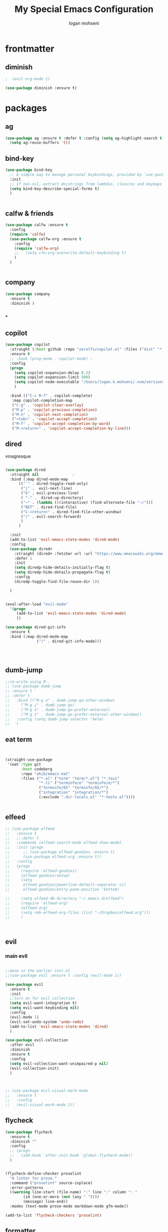 #+TITLE: My Special Emacs Configuration
#+AUTHOR: logan mohseni
#+EMAIL: mohsenil85@gmail.com 


* frontmatter
** diminish
#+BEGIN_SRC emacs-lisp
  ;  (evil-org-mode 1)

  (use-package diminish :ensure t)
#+END_SRC

#+RESULTS:
: minions-minor-modes-menu

* packages
** ag

#+BEGIN_SRC emacs-lisp :results output silent
  (use-package ag :ensure t :defer t :config (setq ag-highlight-search t)
    (setq ag-reuse-buffers 't))
#+END_SRC
** bind-key
#+BEGIN_SRC emacs-lisp
  (use-package bind-key
    ;; A simple way to manage personal keybindings, provided by `use-package'
    :init
    ;; If non-nil, extract docstrings from lambdas, closures and keymaps if possible.
    (setq bind-key-describe-special-forms t)
    )


#+END_SRC
** calfw & friends
#+BEGIN_SRC emacs-lisp :results output silent
  (use-package calfw :ensure t
    :config
    (require 'calfw)
    (use-package calfw-org :ensure t
      :config
      (require 'calfw-org)
      ;;   (setq cfw:org-overwrite-default-keybinding t)
      )
    )


#+END_SRC
** company
#+BEGIN_SRC emacs-lisp :results output silent 
  (use-package company
    :ensure t
    :diminish )

      
      #+END_SRC

***

** copilot
#+BEGIN_SRC emacs-lisp :results output silent
  (use-package copilot
    :straight (:host github :repo "zerolfx/copilot.el" :files ("dist" "*.el"))
    :ensure t
    ;; :hook (prog-mode . copilot-mode)	;
    :config
    (progn
      (setq copilot-expansion-delay 0.2)
      (setq copilot-expansion-limit 500)
      (setq copilot-node-executable "/Users/logan.k.mohseni/.nvm/versions/node/v16.20.2/bin/node" )
      )

    :bind (("C-c M-f" . copilot-complete)
  	 :map copilot-completion-map
  	 ("C-g" . 'copilot-clear-overlay)
  	 ("M-p" . 'copilot-previous-completion)
  	 ("M-n" . 'copilot-next-completion)
  	 ("<tab>" . 'copilot-accept-completion)
  	 ("M-f" . 'copilot-accept-completion-by-word)
  	 ("M-<return>" . 'copilot-accept-completion-by-line)))

  #+END_SRC

** dired
vinagresque
#+BEGIN_SRC emacs-lisp :results output silent

  (use-package dired
    :straight nil				;
    :bind (:map dired-mode-map 
  		(("`" . dired-toggle-read-only)
  		 ("j" .  evil-next-line)
  		 ("k" . evil-previous-line)
  		 ( "-" .  dired-up-directory)
  		 ("~" . (lambda ()(interactive) (find-alternate-file "~/")))
  		 ("RET" . dired-find-file)
  		 ("C-<return>" . dired-find-file-other-window) 
  		 ("/" . evil-search-forward) 
  		 )
  		)

    :init
    (add-to-list 'evil-emacs-state-modes 'dired-mode)
    :config
    (use-package dired+
      :straight (dired+ :fetcher url :url "https://www.emacswiki.org/emacs/download/dired+.el")
      :defer 1
      :init
      (setq diredp-hide-details-initially-flag t)
      (setq diredp-hide-details-propagate-flag t)
      :config
      (diredp-toggle-find-file-reuse-dir 1))

    )


  (eval-after-load "evil-mode"
    '(progn
       (add-to-list 'evil-emacs-state-modes 'dired-mode)
       ))

  (use-package dired-git-info
    :ensure t
    :bind (:map dired-mode-map
                (")" . dired-git-info-mode)))




#+END_SRC
** dumb-jump
#+BEGIN_SRC emacs-lisp :results output silent
  ;;re-write using M-.
  ;; (use-package dumb-jump
  ;; :ensure t 
  ;; :defer t 
  ;;   :bind (("M-g o" . dumb-jump-go-other-window)
  ;; 	 ("M-g j" . dumb-jump-go)
  ;; 	 ("M-g x" . dumb-jump-go-prefer-external)
  ;; 	 ("M-g z" . dumb-jump-go-prefer-external-other-window))
  ;;   :config (setq dumb-jump-selector 'helm)
  ;;   )

#+END_SRC
** eat term
#+BEGIN_SRC emacs-lisp :results output silent
  

(straight-use-package
 '(eat :type git
       :host codeberg
       :repo "akib/emacs-eat"
       :files ("*.el" ("term" "term/*.el") "*.texi"
               "*.ti" ("terminfo/e" "terminfo/e/*")
               ("terminfo/65" "terminfo/65/*")
               ("integration" "integration/*")
               (:exclude ".dir-locals.el" "*-tests.el"))))


#+END_SRC
** elfeed
#+BEGIN_SRC emacs-lisp :results output silent
  ;; (use-package elfeed
  ;;   :ensure t
  ;;   ;;:defer t
  ;;   :commands (elfeed-search-mode elfeed-show-mode)
  ;;   :init (progn
  ;; 	  ;; (use-package elfeed-goodies :ensure t)
  ;; 	  (use-package elfeed-org :ensure t))
  ;;   :config
  ;;   (progn
  ;;     (require 'elfeed-goodies)
  ;;     (elfeed-goodies/setup)
  ;;     (setq 
  ;;      elfeed-goodies/powerline-default-separator nil
  ;;      elfeed-goodies/entry-pane-position 'bottom)

  ;;     (setq elfeed-db-directory "~/.emacs.d/elfeed")
  ;;     (require 'elfeed-org)
  ;;     (elfeed-org)
  ;;     (setq rmh-elfeed-org-files (list "~/Dropbox/elfeed.org")))
  ;;     )



#+END_SRC
*** 
** evil
*** main evil
    
#+BEGIN_SRC emacs-lisp :results output silent

  ;;done in the earlier init.el
  ;;(use-package evil :ensure t :config (evil-mode 1))

  (use-package evil
    :ensure t
    :init
    ;;turn on for evil collection
    (setq evil-want-integration t)
    (setq evil-want-keybinding nil)
    :config
    (evil-mode 1)
    (evil-set-undo-system 'undo-redo)
    (add-to-list 'evil-emacs-state-modes 'dired)
    )

  (use-package evil-collection
    :after evil
    :diminish
    :ensure t
    :config
    (setq evil-collection-want-unimpaired-p nil)
    (evil-collection-init)
    )



  ;; (use-package evil-visual-mark-mode
  ;;   :ensure t
  ;;   :config
  ;;   (evil-visual-mark-mode 1))

#+END_SRC
** flycheck
#+BEGIN_SRC emacs-lisp  :results output silent
  (use-package flycheck
    :ensure t
    :diminish ""
    :config
    ;; (progn
    ;;   (add-hook 'after-init-hook 'global-flycheck-mode))
    )


  (flycheck-define-checker proselint
    "A linter for prose."
    :command ("proselint" source-inplace)
    :error-patterns
    ((warning line-start (file-name) ":" line ":" column ": "
	      (id (one-or-more (not (any " "))))
	      (message) line-end))
    :modes (text-mode prose-mode markdown-mode gfm-mode))

  (add-to-list 'flycheck-checkers 'proselint)

#+end_src
   
** formatter
#+BEGIN_SRC emacs-lisp
  ;; (use-package apheleia
  ;;   :ensure t
  ;;   :diminish
  ;;   :config
  ;;   (apheleia-global-mode t))
  (use-package prettier
    :ensure t
    :diminish
    :config
    (global-prettier-mode))
#+END_SRC

#+RESULTS:
: t

** general
#+BEGIN_SRC emacs-lisp :results output silent
  (use-package general
    :ensure t   
    :defer 1   
    :config   (setq leader "SPC"))
#+END_SRC
** git-gutter
#+BEGIN_SRC emacs-lisp :results output silent
  (use-package git-gutter
    :ensure t
    :diminish
    :config
    (global-git-gutter-mode t)

    ;; If you would like to use git-gutter.el and linum-mode
   ;; (git-gutter:linum-setup)

    ;; If you enable git-gutter-mode for some modes

    (global-set-key (kbd "C-x C-g") 'git-gutter)
    (global-set-key (kbd "C-x v =") 'git-gutter:popup-hunk)

    ;; Jump to next/previous hunk
    ;; (global-set-key (kbd "C-x p") 'git-gutter:previous-hunk)
    ;; (global-set-key (kbd "C-x n") 'git-gutter:next-hunk)

    (setq git-gutter:update-interval 0.2)
    ;; Stage current hunk
    (global-set-key (kbd "C-x v s") 'git-gutter:stage-hunk)

    ;; Revert current hunk
    (global-set-key (kbd "C-x v r") 'git-gutter:revert-hunk)

    ;; Mark current hunk
    (global-set-key (kbd "C-x v SPC") #'git-gutter:mark-hunk)
    )


#+END_SRC
   
** image+
#+BEGIN_SRC emacs-lisp :results output silent
  (use-package image+
    :ensure hydra
    :defer t
    :config 
    (progn
      (eval-after-load 'image+
	`(when (require 'hydra nil t)
	   (defhydra imagex-sticky-binding (global-map "C-x C-l")
	     "Manipulating Image"
	     ("+" imagex-sticky-zoom-in "zoom in")
	     ("-" imagex-sticky-zoom-out "zoom out")
	     ("M" imagex-sticky-maximize "maximize")
	     ("O" imagex-sticky-restore-original "restore original")
	     ("S" imagex-sticky-save-image "save file")
	     ("r" imagex-sticky-rotate-right "rotate right")
	     ("l" imagex-sticky-rotate-left "rotate left"))))
      )
    )
#+END_SRC
** keyfreq
#+BEGIN_SRC emacs-lisp :results output silent
  (use-package keyfreq
    :ensure t
    :defer t
    :init
    (require 'keyfreq)
    (keyfreq-mode 1)
    (keyfreq-autosave-mode 1)

    )
#+END_SRC
   
** LSP 

#+BEGIN_SRC emacs-lisp
  ;; (use-package lsp-mode
  ;;   :init
  ;;   ;; set prefix for lsp-command-keymap (few alternatives - "C-l", "C-c l")
  ;;   (setq lsp-keymap-prefix "C-l")
  ;;   :hook (;; replace XXX-mode with concrete major-mode(e. g. python-mode)
  ;;          (typescript-mode . lsp)
  ;;          (javascript-mode . lsp)
  ;;          ;; if you want which-key integration
  ;;          (lsp-mode . lsp-enable-which-key-integration))
  ;;   :commands lsp)

  ;; ;; optionally
  ;; (use-package lsp-ui :commands lsp-ui-mode)
  ;; ;; if you are ivy user
  ;; (use-package lsp-ivy :commands lsp-ivy-workspace-symbol)
  ;; ;;(use-package lsp-treemacs :commands lsp-treemacs-errors-list)

  ;; ;; optionally if you want to use debugger
  ;; ;;(use-package dap-mode :straight nil)
  ;; ;;(use-package dap-typescript) to load the dap adapter for your language

  ;; ;; optional if you want which-key integration
  ;; (use-package which-key
  ;;     :config
  ;;     (which-key-mode))
#+END_SRC

#+RESULTS:
: t

*** 

** magit
#+BEGIN_SRC emacs-lisp :results output silent
  (use-package magit 
    :ensure t
    :defer t
    :config       
    (define-key transient-map (kbd "<escape>") 'transient-quit-one)
    )
#+END_SRC
   
** one liners
#+BEGIN_SRC emacs-lisp :results output silent
  (use-package better-defaults :ensure t :defer t )
  (use-package bind-map :ensure t :defer t)
  (use-package emojify :ensure t :defer t )
  (use-package markdown-mode :ensure t :defer t)
  (use-package smex :ensure t :defer t)
  (use-package feebleline :ensure t :defer t)
  (use-package fzf :ensure t :defer t)
  ;;(use-package recursive-narrow :ensure t :defer t)
#+END_SRC
** org-brain
#+BEGIN_SRC emacs-lisp :results output silent
  ;; (use-package org-brain :ensure t
  ;;   :init
  ;;   (setq org-brain-path "~/Dropbox/org-brain/")
  ;;   ;; For Evil users
  ;;   (with-eval-after-load 'evil
  ;;     (evil-set-initial-state 'org-brain-visualize-mode 'emacs))
  ;;   :config
  ;;   (setq org-id-track-globally t)
  ;;   (setq org-id-locations-file "~/.emacs.d/org-id-locations")
  ;;   (push '("b" "Brain" plain (function org-brain-goto-end)
  ;; 	  "* %i%?" :empty-lines 1)
  ;; 	org-capture-templates)
  ;;   (setq org-brain-visualize-default-choices 'all)
  ;;   (setq org-brain-title-max-length 16))
#+END_SRC
** org-mode
moved to ~/.emacs.d/org-init.el
   
   
#+BEGIN_SRC emacs-lisp :results output silent
  (org-babel-do-load-languages
   'org-babel-load-languages
   '(
     (lisp . t)
     (shell . t)
     (python . t)
     ))

#+END_SRC
** page-break-lines
#+begin_src emacs-lisp
  (use-package page-break-lines
    :diminish ""
    :ensure t 
    :defer t 
    :config (global-page-break-lines-mode 1))

#+end_src
   
** pass?
** persistent scratch
#+BEGIN_SRC emacs-lisp :results output silent
  (use-package persistent-scratch :ensure t
    :config (persistent-scratch-setup-default))
#+END_SRC
   
** powerline
#+BEGIN_SRC emacs-lisp :results output silent
    (use-package powerline 
      :ensure
      :config (progn
                (require 'powerline)
                (powerline-center-evil-theme)
  ))
#+END_SRC
   
** projectile
#+BEGIN_SRC emacs-lisp :results output silent
  (use-package projectile
    :ensure t
  :diminish
    :config
    (progn
      (projectile-global-mode)
      (setq projectile-completion-system 'ivy)
      (setq projectile-create-missing-test-files t)
      (setq projectile-switch-project-action 'projectile-dired)
      (setq projectile-mode-line '(:eval (format " [%s]" (projectile-project-name))))
      )
    (use-package counsel-projectile
      :ensure t
      :config
      (add-hook 'after-init-hook 'counsel-projectile-mode))
    )
#+END_SRC
   
** savehist
#+BEGIN_SRC emacs-lisp
  (use-package savehist
    :config
    (setq savehist-file "~/.emacs.d/var/savehist")
    (setq
     savehist-additional-variables
     '(kill-ring
       mark-ring
       global-mark-ring
       search-ring
       regexp-search-ring
       extended-command-history))
    (savehist-mode 1))


#+END_SRC

#+RESULTS:
: t
** saveplace
#+BEGIN_SRC emacs-lisp 
  (use-package saveplace :config (setq-default save-place t))


#+END_SRC
** sentence navigation
#+BEGIN_SRC emacs-lisp :results output silent
  (use-package sentence-navigation
    :ensure t
    :bind (:map evil-motion-state-map 
		((")" . sentence-nav-evil-forward)
		 ("(" . sentence-nav-evil-backward)
		 ("g(" . sentence-nav-evil-backward-end)
		 ("g)" . sentence-nav-evil-forward-end)))
    :config
    (progn
      (define-key evil-outer-text-objects-map "s" 'sentence-nav-evil-a-sentence)
      (define-key evil-inner-text-objects-map "s" 'sentence-nav-evil-inner-sentence))
    )
#+END_SRC
   
** swiper et al
   
#+BEGIN_SRC emacs-lisp :results output silent

  ;;taken from https://sam217pa.github.io/2016/09/13/from-helm-to-ivy/
  ;; (use-package avy :ensure t :commands (avy-goto-word-1))

  (use-package ivy 
    :ensure  t ;ivy-hydra 
    :diminish ivy-mode ; does not display ivy in the modeline
    :bind (:map ivy-mode-map  ; bind in the ivy buffer
		("C-'" . ivy-avy)) ; C-' to ivy-avy
    :config
    (ivy-mode 1)        ; enable ivy globally at startup
					  ;
    ;; add ‘recentf-mode’ and bookmarks to ‘ivy-switch-buffer’.
    (setq ivy-use-virtual-buffers t)
    ;; number of result lines to display
    (setq ivy-height 10)
    ;; does not count candidates
    (setq ivy-count-format "")
    ;; no regexp by default
    (setq ivy-initial-inputs-alist nil)
    ;; configure regexp engine.
    (setq ivy-re-builders-alist
	  ;; allow input not in order
	  '((t   . ivy--regex-fuzzy)
	    (t   . ivy--regex-ignore-order))))

  ;; (use-package ivy :demand
  ;;   :config
  ;;   (setq ivy-use-virtual-buffers t
  ;; 	ivy-count-format "%d/%d "))

  (use-package counsel :ensure t )
  (use-package swiper :ensure t )
  (use-package ivy-hydra :ensure t :defer t)
#+END_SRC
   
** term
#+BEGIN_SRC emacs-lisp :results output silent
  (use-package term )
#+END_SRC

** text-writeroom
#+BEGIN_SRC emacs-lisp :results output silent

  (use-package writeroom-mode
    :ensure t
    :defer t)


#+END_SRC
** tree-sitter 
#+BEGIN_SRC emacs-lisp :results output silent
    (setq treesit-language-source-alist
     '((bash "https://github.com/tree-sitter/tree-sitter-bash")
       (cmake "https://github.com/uyha/tree-sitter-cmake")
       (css "https://github.com/tree-sitter/tree-sitter-css")
       (elisp "https://github.com/Wilfred/tree-sitter-elisp")
       (go "https://github.com/tree-sitter/tree-sitter-go")
       (html "https://github.com/tree-sitter/tree-sitter-html")
       (javascript "https://github.com/tree-sitter/tree-sitter-javascript" "master" "src")
       (json "https://github.com/tree-sitter/tree-sitter-json")
       (make "https://github.com/alemuller/tree-sitter-make")
       (markdown "https://github.com/ikatyang/tree-sitter-markdown")
       (python "https://github.com/tree-sitter/tree-sitter-python")
       (toml "https://github.com/tree-sitter/tree-sitter-toml")
       (tsx "https://github.com/tree-sitter/tree-sitter-typescript" "master" "tsx/src")
       (typescript "https://github.com/tree-sitter/tree-sitter-typescript" "master" "typescript/src")
       (yaml "https://github.com/ikatyang/tree-sitter-yaml")))

  ;;uncomment and update these every so often
   ;;(mapc #'treesit-install-language-grammar (mapcar #'car treesit-language-source-alist))


  (setq major-mode-remap-alist
   '((yaml-mode . yaml-ts-mode)
     (bash-mode . bash-ts-mode)
     (js-mode . js-ts-mode)
     (typescript-mode . typescript-ts-mode)
     (json-mode . json-ts-mode)
     (css-mode . css-ts-mode)
     (python-mode . python-ts-mode)))
#+END_SRC

#+RESULTS:

***

** which key
#+BEGIN_SRC emacs-lisp :results output silent
  (use-package which-key 
    :ensure t
    :diminish ""
    :config (which-key-mode ) )

#+END_SRC
* languages
** lisp
general lisp stuff

#+BEGIN_SRC emacs-lisp :results output silent
  (defvar lispular-modes-list
    'emacs-lisp-mode-hook
    'lisp-mode-hook)

  (add-hook 'lisp-mode-hook
	    (lambda ()
	      (set (make-local-variable 'lisp-indent-function)
		   'common-lisp-indent-function)))


  ;; (use-package smartparens
  ;;   :ensure t
  ;;   ;;:diminish ""

  ;;   :init 
  ;;   (require 'smartparens-config)

  ;;   (unbind-key  "C-M-f" smartparens-strict-mode-map)
  ;;   (unbind-key  "C-M-b" smartparens-strict-mode-map)
  ;;   (unbind-key  "C-M-u" smartparens-strict-mode-map)
  ;;   (unbind-key  "C-M-d" smartparens-strict-mode-map)
  ;;   (unbind-key  "C-M-p" smartparens-strict-mode-map)
  ;;   (unbind-key  "C-M-n" smartparens-strict-mode-map)
  ;;   (unbind-key  "M-s"   smartparens-strict-mode-map)
  ;;   (unbind-key  "M-<up>" smartparens-strict-mode-map)
  ;;   (unbind-key  "M-<down>"  smartparens-strict-mode-map)
  ;;   (unbind-key  "M-r" smartparens-strict-mode-map)
  ;;   (unbind-key  "M-(" smartparens-strict-mode-map)
  ;;   (unbind-key  "C-)"  smartparens-strict-mode-map)
  ;;   (unbind-key  "C-<right>" smartparens-strict-mode-map)
  ;;   (unbind-key  "C-}" smartparens-strict-mode-map)
  ;;   (unbind-key  "C-<left>" smartparens-strict-mode-map)
  ;;   (unbind-key  "C-(" smartparens-strict-mode-map)
  ;;   (unbind-key  "C-M-<left>" smartparens-strict-mode-map)
  ;;   (unbind-key  "C-{" smartparens-strict-mode-map)
  ;;   (unbind-key  "C-M-<right>" smartparens-strict-mode-map)
  ;;   (unbind-key  "M-S" smartparens-strict-mode-map)
  ;;   (unbind-key  "M-j" smartparens-strict-mode-map)
  ;;   (unbind-key  "M-?" smartparens-strict-mode-map)

  ;;   (add-hook 'emacs-lisp-mode-hook #'evil-smartparens-mode)


  ;;   :config
  ;;   (general-define-key
  ;;    :keymaps 'smartparens-mode-map
  ;;    :prefix ","
  ;;    "s" 'sp-splice-sexp
  ;;    "w" 'sp-wrap-round
  ;;    "(" 'sp-wrap-round
  ;;    "[" 'sp-wrap-curly
  ;;    "{" 'sp-wrap-square
  ;;    "o" 'sp-split-sexp
  ;;    "j" 'sp-join-sexp
  ;;    "r" 'sp-raise-sexp
  ;;    )
  ;;   (general-define-key
  ;;    :keymaps 'smartparens-mode-map
  ;;    :states '(normal visual motion)
  ;;    ")" 'sp-forward-sexp
  ;;    "(" 'sp-backward-sexp
  ;;    "C-(" 'sp-up-sexp
  ;;    "C-)" 'sp-down-sexp
  ;;    ">" 'sp-forward-slurp-sexp
  ;;    "<" 'sp-backward-slurp-sexp
  ;;    "C->" 'sp-forward-barf-sexp
  ;;    "C-<" 'sp-backward-barf-sexp
  ;;    )

  ;;   (use-package evil-smartparens
  ;;     :ensure t
  ;;     :init 
  ;;     (add-hook 'smartparens-enabled-hook #'evil-smartparens-mode))
  ;;   )

  ;; (use-package rainbow-delimiters
  ;;   :ensure t
  ;;   :diminish ""
  ;;   :config
  ;;   (progn
  ;;     (add-hook 'emacs-lisp-mode-hook #'rainbow-delimiters-mode)
  ;;     (add-hook 'lisp-mode-hook #'rainbow-delimiters-mode)
  ;;     (add-hook 'slime-repl-mode-hook #'rainbow-delimiters-mode)
  ;;     (add-hook 'prog-mode-hook #'rainbow-delimiters-mode)))

  ;; 			   ;;;     (eval-after-load "slime"
  ;; 			   ;;;       '(progn
  ;; 			   ;;;          (define-key evil-normal-state-map (kbd "M-.") 'slime-edit-definition)
  ;; 			   ;;;          (define-key evil-normal-state-map (kbd "M-,") 'slime-pop-find-definition-stack)))
  ;; 			   ;;;
  ;;      (use-package slime
  ;;        ;;:defer 1
  ;;        ;;:load-path  "~/.emacs.d/vendor/slime"
  ;;        :config (progn

  ;; 		 (load (expand-file-name "~/quicklisp/slime-helper.el"))
  ;; 		 (setq inferior-lisp-program 
  ;; 		       "/usr/local/bin/sbcl --noinform --no-linedit")
  ;; 		 (require 'slime-autoloads)
  ;; 		 (add-to-list 'load-path "~/.emacs.d/vendor/slime/contrib")
  ;; 		 (setq slime-contribs 
  ;; 		       '(slime-fancy 
  ;; 			 slime-asdf 
  ;; 					     ;slime-banner
  ;; 			 slime-indentation
  ;; 			 slime-quicklisp 
  ;; 			 slime-xref-browser
  ;; ))
  ;; 		 (setq slime-complete-symbol-function 'slime-fuzzy-complete-symbol)
  ;; 		 (slime-setup))

  ;;        :bind (
  ;; 	      ;; ("C-c s" . slime-selector)
  ;; 	      ;; ("M-." . slime-edit-definition)
  ;; 	      ;; ("M-," . slime-pop-definition-stack)
  ;; 	      )
  ;;        )

  ;;      (require 'info-look)
#+END_SRC
   

** elisp
#+BEGIN_SRC emacs-lisp 
  (use-package eldoc
    :diminish
    :init
    (add-hook 'emacs-lisp-mode-hook 'eldoc-mode)
    (add-hook 'lisp-interaction-mode-hook 'eldoc-mode))


     ;;;; elisp-slime-nav
  ;; jump to elisp definition (function, symbol etc.) and back, show doc
  ;; (use-package elisp-slime-nav
  ;;   :demand
  ;;   :quelpa (elisp-slime-nav :repo "purcell/elisp-slime-nav" :fetcher github)
  ;;   :bind
  ;;   ("<f1> <f1>" . elisp-slime-nav-describe-elisp-thing-at-point)
  ;;   :diminish
  ;;   :hook ((emacs-lisp-mode ielm-mode lisp-interaction-mode) . elisp-slime-nav-mode))



#+END_SRC

** clojure
   
#+BEGIN_SRC emacs-lisp :results output silent
  (use-package clojure-mode :ensure t :defer t)
  (use-package cider :ensure t :defer t
    )
					  ;  (use-package inf-clojure :ensure t)
  (add-hook 'clojure-mode-hook #'eldoc-mode)

  (add-to-list 'auto-mode-alist '("\\.boot\\'" . clojure-mode))


#+END_SRC
** python
#+BEGIN_SRC emacs-lisp :results output silent
  (use-package jedi :ensure t :defer t
    :config
    (progn
      (add-hook 'python-mode-hook 'jedi:setup)
      (setq jedi:complete-on-dot t)))
  (use-package ob-ipython :ensure t :defer t)
					  ;(use-package ein :ensure)
#+END_SRC
   
* itself
#+BEGIN_SRC emacs-lisp 
  (blink-cursor-mode -1)
  (defalias 'yes-or-no-p 'y-or-n-p)
  (delete-selection-mode 1)
  (electric-pair-mode 1)
  (global-display-line-numbers-mode 1)
  (global-visual-line-mode t)
  (menu-bar-mode 0)
  (prefer-coding-system 'utf-8)
  (recentf-mode 1)
  (scroll-bar-mode 0)
  (server-start)
  (set-keyboard-coding-system 'utf-8)
  (set-selection-coding-system 'utf-8)
  (set-terminal-coding-system 'utf-8-unix)
  (show-paren-mode 1)
  (tool-bar-mode 0)
  (tooltip-mode -1)

  (setq
   auto-save-file-name-transforms `((".*" ,temporary-file-directory t))
   auto-save-visited-interval 1
   auto-save-visited-mode 1
   backup-directory-alist `((".*" . ,temporary-file-directory))
   confirm-kill-processes nil
   confirm-nonexistent-file-or-buffer nil
   default-fill-column 80		; toggle wrapping text at the 80th character
   delete-old-versions t 		; delete excess backup versions silently
   history-length 250 
   indicate-empty-lines t
   inhibit-startup-echo-area-message "loganmohseni"
   inhibit-startup-message t
   inhibit-startup-screen t
   initial-scratch-message ";         :D"
   kill-ring-max 5000                     ;truncate kill ring after 5000 entries
   load-prefer-newer t
   locale-coding-system 'utf-8
   mark-ring-max 5000 
   recentf-max-saved-items 5000  
   ring-bell-function 'ignore 	; silent bell when you make a mistake
   sentence-end-double-space t	; 
   shell-file-name "/bin/zsh"
   explicit-shell-file-name "/bin/zsh"
   explicit-zsh-args '("--login" "--interactive")
   show-paren-delay 0
   show-paren-style 'parenthesis
   show-paren-when-point-inside-paren t
   split-width-threshold 160
   switch-to-buffer-preserve-window-point t
   tab-always-indent 'complete 
   tooltip-use-echo-area t
   use-dialog-box nil
   user-full-name "Logan Mohseni"
   user-mail-address "mohsenil85@gmail.com"
   vc-follow-symlinks t 				       ; don't ask for confirmation when opening symlinked file
   vc-make-backup-files t 		; make backups file even when in version controlled dir
   version-control t 		; use version control
   visible-bell t
   )


(defun zsh-shell-mode-setup ()
  (setq-local comint-process-echoes t))
(add-hook 'shell-mode-hook #'zsh-shell-mode-setup)

  (require 'uniquify)
  (setq uniquify-buffer-name-style 'forward)
  (winner-mode 1)

  ;;bigger font size for my poor old aching occulars
  (set-frame-font "-*-Monaco-normal-normal-normal-*-16-*-*-*-m-0-iso10646-1")



#+END_SRC

#+RESULTS:

* functionaria
** load-init file, plus other fun
  
#+BEGIN_SRC emacs-lisp :results output silent


  ;;(require 'cl)

  (defun copy-filename-to-clip ()
    "Put the current file name on the clipboard"
    (interactive)
    (let ((filename (if (equal major-mode 'dired-mode)
  		      default-directory
  		    (buffer-file-name))))
      (when filename
        (with-temp-buffer
  	(insert filename)
  	(clipboard-kill-region (point-min) (point-max)))
        (message filename))))

  (defun load-init-file ()
    (interactive)
    (message "loading init...")
    (load-file (concat "~/.emacs.d/init.el")))

  (defun foobl (ak)
    (let ((foo 'bar)
  	(zip 'ping)
  	))
    (print foo))

  (defun edit-init-org-file ()
    (interactive)
    (if (string= buffer-file-name  (expand-file-name ".emacs.d/emacs-init.org" "~") ) ;; weirdness around the actual buffer file name of 
        (find-file (concat "~/.emacs.d/init.el"))
      (find-file (concat "~/.emacs.d/emacs-init.org"))))




  (defun add-hook-to-modes (modes hook)
    (dolist (mode modes)
      (add-hook (intern (concat (symbol-name mode) "-mode-hook"))
  	      hook)))

  (defun halt ()
    (interactive)
    (save-some-buffers t)
    (kill-emacs))

  (defun my-whitespace-mode-hook ()
    (setq whitespace-action '(auto-cleanup)
  	whitespace-style  '(face tabs trailing lines-tail empty)
  	;; use fill-column value instead
  	whitespace-line-column nil)
    (whitespace-mode))

  (defun my-makefile-mode-hook ()
    (setq indent-tabs-mode t
  	tab-width 4))

  (defun make-region-read-only (start end)
    (interactive "*r")
    (let ((inhibit-read-only t))
      (put-text-property start end 'read-only t)))

  (defun make-region-read-write (start end)
    (interactive "*r")
    (let ((inhibit-read-only t))
      (put-text-property start end 'read-only nil)))


#+END_SRC
  
** swap buffers
taken from:  https://stackoverflow.com/questions/1774832/how-to-swap-the-buffers-in-2-windows-emacs
#+BEGIN_SRC emacs-lisp

  (defun swap-buffers ()
    "Put the buffer from the selected window in next window, and vice versa"
    (interactive)
    (let* ((this (selected-window))
	   (other (next-window))
	   (this-buffer (window-buffer this))
	   (other-buffer (window-buffer other)))
      (set-window-buffer other this-buffer)
      (set-window-buffer this other-buffer)
      )
    (other-window 1) ;;keep focus on starting window
    )

#+END_SRC

#+RESULTS:
: swap-buffers

** previous window

#+BEGIN_SRC emacs-lisp


  (defun prev-window ()
    (interactive)
    (other-window -1))


#+END_SRC

#+RESULTS:
: prev-window

** kill other buffer
#+BEGIN_SRC emacs-lisp
  (defun kill-other-buffer ()
    (interactive)
    (other-window 1)
    (kill-this-buffer)
    (other-window 1)
    )


#+END_SRC

#+RESULTS:
: kill-other-buffer

** clipboard-to-elfeed
#+BEGIN_SRC emacs-lisp :results output silent
  (defun my-clipboard-to-elfeed ()
    (interactive)
    (let ((link (pbpaste)))
      (elfeed-add-feed link)))
#+END_SRC
   

** backward and foward global mark jump
#+BEGIN_SRC emacs-lisp

  (defun marker-is-point-p (marker)
    "test if marker is current point"
    (and (eq (marker-buffer marker) (current-buffer))
	 (= (marker-position marker) (point))))

  (defun push-mark-maybe () 
    "push mark onto `global-mark-ring' if mark head or tail is not current location"
    (if (not global-mark-ring) (error "global-mark-ring empty")
      (unless (or (marker-is-point-p (car global-mark-ring))
		  (marker-is-point-p (car (reverse global-mark-ring))))
	(push-mark))))


  (defun backward-global-mark () 
    "use `pop-global-mark', pushing current point if not on ring."
    (interactive)
    (push-mark-maybe)
    (when (marker-is-point-p (car global-mark-ring))
      (call-interactively 'pop-global-mark))
    (call-interactively 'pop-global-mark))

  (defun forward-global-mark ()
    "hack `pop-global-mark' to go in reverse, pushing current point if not on ring."
    (interactive)
    (push-mark-maybe)
    (setq global-mark-ring (nreverse global-mark-ring))
    (when (marker-is-point-p (car global-mark-ring))
      (call-interactively 'pop-global-mark))
    (call-interactively 'pop-global-mark)
    (setq global-mark-ring (nreverse global-mark-ring)))

#+END_SRC
** which-key for this buffer
#+BEGIN_SRC emacs-lisp
  ;; (defun which-key-this-buffer ()
  ;; (interactive)
  ;; (which-key-show-keymap   major-mode))
  ;; 

#+END_SRC

#+RESULTS:
: which-key-this-buffer

** save all, save all on on unfocus
taken from: https://www.bytedude.com/useful-emacs-shortcuts/
#+BEGIN_SRC emacs-lisp
  ;; Automatically save on loss of focus.
  (defun save-all ()
    "Save all file-visiting buffers without prompting."
    (interactive)
    (save-some-buffers t) ;; Do not prompt for confirmation.
    )
  ;; Automatically save all file-visiting buffers when Emacs loses focus.
  (add-hook 'focus-out-hook 'save-all)
  ;;(add-hook 'focus-out-hook '(lambda () (message "ran focus out hook")))

#+END_SRC
** enhanced window manip fns
taken from: https://www.bytedude.com/useful-emacs-shortcuts/
#+BEGIN_SRC emacs-lisp
  (defun delete-window-balance ()
    "Delete window and rebalance the remaining ones."
    (interactive)
    (delete-window)
    (balance-windows))
  (defun split-window-below-focus ()
    "Split window horizontally and move focus to other window."
    (interactive)
    (split-window-below)
    (balance-windows)
    (other-window 1))

  (defun split-window-right-focus ()
    "Split window vertically and move focus to other window."
    (interactive)
    (split-window-right)
    (balance-windows)
    (other-window 1))


#+END_SRC

#+RESULTS:
: split-window-right-focus
** package mode
#+BEGIN_SRC emacs-lisp
  (eval-after-load "evil-mode"	'(progn
				     (add-to-list 'evil-normal-state-modes 'package-menu-mode)

				     ))

  (general-define-key
   :keymaps '(package-menu-mode-map )
   "SPC" 'evil-scroll-page-down
   "DEL" 'evil-scroll-page-up
   "I" 'package-menu-mark-install
   "X" 'package-menu-execute          	  
   "D" 'package-menu-mark-delete
   ;;"u" 'package-menu-mark-unmark
   "RET" 'package-menu-describe-package 
   "r" 'package-menu-refresh
   )

#+END_SRC

#+RESULTS:

** vertical and horizontal layout
taken from:  
https://stackoverflow.com/questions/14881020/emacs-shortcut-to-switch-from-a-horizontal-split-to-a-vertical-split-in-one-move#14881250
#+BEGIN_SRC emacs-lisp


  (defun vertical-horizontal-swizzle ()
    (interactive)
    (if (= (count-windows) 2)
	(let* ((this-win-buffer (window-buffer))
	       (next-win-buffer (window-buffer (next-window)))
	       (this-win-edges (window-edges (selected-window)))
	       (next-win-edges (window-edges (next-window)))
	       (this-win-2nd (not (and (<= (car this-win-edges)
					   (car next-win-edges))
				       (<= (cadr this-win-edges)
					   (cadr next-win-edges)))))
	       (splitter
		(if (= (car this-win-edges)
		       (car (window-edges (next-window))))
		    'split-window-horizontally
		  'split-window-vertically)))
	  (delete-other-windows)
	  (let ((first-win (selected-window)))
	    (funcall splitter)
	    (if this-win-2nd (other-window 1))
	    (set-window-buffer (selected-window) this-win-buffer)
	    (set-window-buffer (next-window) next-win-buffer)
	    (select-window first-win)
	    (if this-win-2nd (other-window 1))))))

#+END_SRC
** not anymore
#+BEGIN_SRC emacs-lisp


  (defun not-anymore ()
    ""
    (interactive)
    (message "not anymore")
    )
#+END_SRC
** "prose" mode
#+BEGIN_SRC emacs-lisp
  
  (defun prose-mode ()
    (interactive)

    (linum-mode 0)
    (writeroom-mode 1)
    (page-break-lines-mode 1)
    (flyspell-mode 1)
    (electric-quote-mode 1)
    (abbrev-mode 1)
    (word-wrap-mode 1)
    (setq buffer-face-mode-face
	  '(:family "Times New Roman"
		    :height 180
		    :width semi-condensed))
    (buffer-face-mode)
    )
#+END_SRC

#+RESULTS:
: prose-mode

** chuck into next week
#+BEGIN_SRC emacs-lisp

  (defun chuck-into-next-weekish ()
    "sloppily reschedule current item into next week"
    (interactive)
    (org-schedule nil (format "+%dd"(+ 11 (random 9))) )
    (org-set-tags-to ":chucked:")
    )


#+END_SRC
** big escape
#+BEGIN_SRC emacs-lisp
  ;;taken from: https://www.reddit.com/r/emacs/comments/98w150/yet_another_emacs_convert/e4kf1y3/
  ;; esc quits
  (defun minibuffer-keyboard-quit ()
    "Abort recursive edit.
    In Delete Selection mode, if the mark is active, just deactivate it;
  then it takes a second \\[keyboard-quit] to abort the minibuffer."
    (interactive)
    (if (and delete-selection-mode transient-mark-mode mark-active)
	(setq deactivate-mark  t)
      (when (get-buffer "*Completions*") (delete-windows-on "*Completions*"))
      (abort-recursive-edit)))
  (define-key evil-normal-state-map [escape] 'keyboard-quit)
  (define-key evil-visual-state-map [escape] 'keyboard-quit)
  (define-key minibuffer-local-map [escape] 'minibuffer-keyboard-quit)
  (define-key minibuffer-local-ns-map [escape] 'minibuffer-keyboard-quit)
  (define-key minibuffer-local-completion-map [escape] 'minibuffer-keyboard-quit)
  (define-key minibuffer-local-must-match-map [escape] 'minibuffer-keyboard-quit)
  (define-key minibuffer-local-isearch-map [escape] 'minibuffer-keyboard-quit)
  (global-set-key [escape] 'evil-exit-emacs-state) 
#+END_SRC

#+RESULTS:
: evil-exit-emacs-state
** open in webstorm
#+BEGIN_SRC emacs-lisp
  (defun open-in-webstorm ()
    (interactive "")
    (shell-command (format  "webstorm --line %s --column %s %s" (line-number-at-pos) (current-column)  (buffer-file-name))))

    
#+END_SRC

#+RESULTS:
: open-in-webstorm

* osx specific 
handle meta as command
toggle fullscreen
#+BEGIN_SRC emacs-lisp :results output silent
  (when (eq system-type 'darwin)
    (setq mac-command-modifier 'meta)
    (setq mac-option-modifier 'super)
    (setq mac-control-modifier 'control)
    (setq mac-function-modifier 'hyper)
    (setq mac-pass-command-to-system nil) 
    (defun toggle-fullscreen ()
      "Toggle full screen"
      (interactive)
      (set-frame-parameter
       nil 'fullscreen
       (when (not (frame-parameter nil 'fullscreen)) 'fullboth)))
    (defun pbcopy ()
      (interactive)
      (call-process-region (point) (mark) "pbcopy")
      (setq deactivate-mark t))

    (defun pbpaste ()
      (interactive)
      (call-process-region (point) (if mark-active (mark) (point)) "pbpaste" t t))

    (defun pbcut ()
      (interactive)
      (pbcopy)
      (delete-region (region-beginning) (region-end)))

    (global-set-key (kbd "M-c") 'pbcopy)
    (global-set-key (kbd "M-v") 'pbpaste)
    (global-set-key (kbd "M-X") 'pbcut)

    ;;recomended by brew
    ;; (let ((default-directory "/opt/homebrew/share/emacs/site-lisp/"))
    ;;   (normal-top-level-add-subdirs-to-load-path))

    (use-package exec-path-from-shell :ensure t 
      :config 
      (exec-path-from-shell-initialize))

    )


#+END_SRC
  
* zig specific

#+BEGIN_SRC emacs-lisp :results output silent
  (when (eq system-type 'gnu/linux)
    (global-set-key (kbd "M-V") 'mouse-yank-primary)
    (global-set-key (kbd "M-v") 'evil-paste-after)
    (global-set-key (kbd "M-c") 'evil-yank)
    (global-set-key (kbd "M-X") 'evil-delete-char)

    )
					  ;  (when (string= (system-name) "zig") 
					  ;(set-frame-font "Inconsolata-16")
					  ;)
#+END_SRC
* deleted
** scroll modeline 
#+BEGIN_SRC emacs-lisp :results output silent
  ;; (use-package mlscroll
  ;;   :ensure t
  ;;   :config
  ;;   (setq mlscroll-shortfun-min-width 11) ;truncate which-func, for default mode-line-format's
  ;;   (mlscroll-mode 1))
#+END_SRC

** javascript
   
#+BEGIN_SRC emacs-lisp :results output silent
  ;; (add-to-list 'auto-mode-alist '("\\.json" . js-mode))
  ;; (autoload 'js2-mode "js2" nil t)
  ;; (add-to-list 'auto-mode-alist '("\\.js$" . js2-mode))
  ;; 					  ;(use-package ac-js2 :ensure)

  ;; (defun my-js-mode-stuff ()
  ;;   (setq js2-highlight-level 3)
  ;;   (define-key js-mode-map "{" 'paredit-open-curly)
  ;;   (define-key js-mode-map "}" 'paredit-close-curly-and-newline)
  ;;   )
  ;; (use-package js2-mode :ensure t :defer t :config (my-js-mode-stuff))

#+END_SRC
   
** typescript
#+BEGIN_SRC emacs-lisp :results output silent

  ;; (defun setup-tide-mode ()
  ;;   (interactive)
  ;;   (tide-setup)
  ;;   (flycheck-mode +1)
  ;;   (setq flycheck-check-syntax-automatically '(save mode-enabled))
  ;;   (eldoc-mode +1)
  ;;   (tide-hl-identifier-mode +1)
  ;;   ;; company is an optional dependency. You have to
  ;;   ;; install it separately via package-install
  ;;   ;; `M-x package-install [ret] company`
  ;;   (company-mode +1))

  ;; (use-package tide :ensure t :defer t :config
  ;;   ;; aligns annotation to the right hand side
  ;;   (setq company-tooltip-align-annotations t)

  ;;   ;; formats the buffer before saving
  ;;   (add-hook 'before-save-hook 'tide-format-before-save)

  ;;   (add-hook 'typescript-mode-hook #'setup-tide-mode)
  ;;   )   

#+END_SRC

** cpp
#+BEGIN_SRC emacs-lisp :results output silent
  ;;from http://cachestocaches.com/2015/8/c-completion-emacs/
					  ; (use-package irony
					  ;   :ensure t
					  ;   :defer t
					  ;   :init
					  ;   (add-hook 'c++-mode-hook 'irony-mode)
					  ;   (add-hook 'c-mode-hook 'irony-mode)
					  ;   (add-hook 'objc-mode-hook 'irony-mode)
					  ;   :config
					  ;   ;; replace the `completion-at-point' and `complete-symbol' bindings in
					  ;   ;; irony-mode's buffers by irony-mode's function
					  ;   (defun my-irony-mode-hook ()
					  ;     (define-key irony-mode-map [remap completion-at-point]
					  ;       'irony-completion-at-point-async)
					  ;     (define-key irony-mode-map [remap complete-symbol]
					  ;       'irony-completion-at-point-async))
					  ;   (add-hook 'irony-mode-hook 'my-irony-mode-hook)
					  ;   (add-hook 'irony-mode-hook 'irony-cdb-autosetup-compile-options)
					  ;   )

					  ; ;; == company-mode ==
					  ; (use-package company
					  ;   :ensure t
					  ;   :defer t
					  ;   :init (add-hook 'after-init-hook 'global-company-mode)
					  ;   :config
					  ;   (use-package company-irony :ensure t :defer t)
					  ;   (setq company-idle-delay              nil
					  ; 	company-minimum-prefix-length   2
					  ; 	company-show-numbers            t
					  ; 	company-tooltip-limit           20
					  ; 	company-dabbrev-downcase        nil
					  ; 	company-backends                '((company-irony company-gtags))
					  ; 	)
					  ;   :bind ("C-;" . company-complete-common)
					  ;   )

#+END_SRC
   
** java
#+BEGIN_SRC emacs-lisp :results output silent
  ;; (use-package meghanada 
  ;;   :ensure t
  ;;   :defer t
  ;;   :config 
  ;;   (progn
  ;;     (add-hook 'java-mode-hook
  ;; 		(lambda ()
  ;; 		  ;; meghanada-mode on
  ;; 		  (meghanada-mode t)
  ;; 		  (add-hook 'before-save-hook 'meghanada-code-beautify-before-save)))
  ;;     )
  ;;   )
  ;; (use-package emacs-eclim :ensure
  ;;   :config
  ;;   (progn
  ;;     (require 'eclim)
  ;;     (global-eclim-mode)
  ;;     (setf eclim-eclipse-dirs
  ;;           '("/Users/lmohseni/java-neon/Eclipse.app/Contents/Eclipse"))
  ;;     (setf eclim-executable 
  ;;           '("/Users/lmohseni/java-neon/Eclipse.app/Contents/Eclipse/eclim"))
  ;; (setq help-at-pt-display-when-idle t)
  ;; (setq help-at-pt-timer-delay 0.1)
  ;; (help-at-pt-set-timer)
  ;; ;; regular auto-complete initialization
  ;; (require 'auto-complete-config)
  ;; (ac-config-default)

  ;; ;; add the emacs-eclim source
  ;; (require 'ac-emacs-eclim-source)
  ;; (ac-emacs-eclim-config)
  ;;     ))

#+END_SRC
   
** email via notmuch
taken from https://kkatsuyuki.github.io/notmuch-conf/
#+BEGIN_SRC emacs-lisp


  ;; 	(defun exec-offlineimap ()
  ;; 	  "execute offlineimap"
  ;; 	  (interactive)
  ;; 	  (set-process-sentinel
  ;; 	   (start-process-shell-command "offlineimap"
  ;; 					"*offlineimap*"
  ;; 					"offlineimap -o")
  ;; 	   '(lambda (process event)
  ;; 	      (let ((w (get-buffer-window "*offlineimap*")))
  ;; 		(when w
  ;; 		  (with-selected-window w (recenter (window-end)))))))
  ;; 	  (popwin:display-buffer "*offlineimap*"))

  ;; 	(add-to-list 'popwin:special-display-config
  ;; 		     '("*offlineimap*" :dedicated t :position bottom :stick t
  ;; 		       :height 0.4 :noselect t))

  ;; 	(defun setup-mail-stuff ()
  ;; 	  (setq
  ;; 	   mail-user-agent 'message-user-agent
  ;; 	   message-default-mail-headers "Cc: \nBcc: \n"
  ;; 	   message-directory "~/.mail/"
  ;; 	   message-kill-buffer-on-exit t
  ;; 	   message-send-mail-function 'message-send-mail-with-sendmail

  ;; 	   send-mail-function 'message-send-mail-with-sendmail
  ;; 	   sendmail-program "/usr/local/bin/msmtp"
  ;; 	   ))

  ;;     ;;     (use-package notmuch
  ;;     ;;       :config
  ;;     ;;       (setup-mail-stuff)
  ;;     ;;       (setq
  ;;     ;;       notmuch-show-all-tags-list t
  ;;     ;;       notmuch-show-logo nil
  ;;     ;;       notmuch-search-oldest-first nil)
  ;;     ;; )

  ;; 	(defun setup-mu4e-stuff ( os-type )
  ;; 	  (let ((mu-bin (if (eq os-type 'darwin)
  ;; 			    "/usr/local/bin/mu"
  ;; 			  "/usr/bin/mu")))
  ;; 	    (setq

  ;; 	     mail-user-agent 'message-user-agent
  ;; 	     message-default-mail-headers "Cc: \nBcc: \n"
  ;; 	     message-directory "~/.mail/"
  ;; 	     message-kill-buffer-on-exit t
  ;; 	     message-send-mail-function 'message-send-mail-with-sendmail

  ;; 	     send-mail-function 'message-send-mail-with-sendmail
  ;; 	     sendmail-program "/usr/local/bin/msmtp"

  ;; 	     mu4e-change-filenames-when-moving t
  ;; 	     mu4e-compose-format-flowed t
  ;; 	     mu4e-compose-signature-auto-include nil
  ;; 	     mu4e-confirm-quit nil
  ;; 	     mu4e-context-policy 'pick-first
  ;; 	     mu4e-get-mail-command "offlineimap"
  ;; 	     mu4e-headers-auto-update t
  ;; 	     mu4e-index-update-in-background nil
  ;; 	     mu4e-update-interval nil
  ;; 	     mu4e-hide-index-messages t
  ;; 	     mu4e-headers-skip-duplicates t
  ;; 	     mu4e-mu-binary mu-bin 
  ;; 	     mu4e-reply-to-address  "mohsenil85@gmail.com"
  ;; 	     mu4e-sent-messages-behavior 'delete
  ;; 	     mu4e-show-images t
  ;; 	     mu4e-update-interval 120


  ;; 	     mu4e-maildir (expand-file-name "~/.mail/")

  ;; 	     mu4e-trash-folder (lambda (msg)
  ;; 				 (if (and msg
  ;; 					  (mu4e-message-contact-field-matches
  ;; 					   msg
  ;; 					   :to "logan.mohseni@singlemindconsulting.com"))
  ;; 				     "/localSmc/[Gmail].Trash"
  ;; 				   "/localPersonal/[Gmail].Trash"))  

  ;; 	     mu4e-sent-folder (lambda (msg)
  ;; 				(if (and msg
  ;; 					 (mu4e-message-contact-field-matches
  ;; 					  msg
  ;; 					  :to "logan.mohseni@singlemindconsulting.com"))
  ;; 				    "/localSmc/[Gmail].Sent Mail"
  ;; 				  "/localPersonal/[Gmail].Sent Mail"))  

  ;; 	     mu4e-drafts-folder (lambda (msg)
  ;; 				  (if (and msg
  ;; 					   (mu4e-message-contact-field-matches
  ;; 					    msg
  ;; 					    :to "logan.mohseni@singlemindconsulting.com"))
  ;; 				      "/localSmc/[Gmail].Drafts"
  ;; 				    "/localPersonal/[Gmail].Drafts"))  
  ;; 	     )))

  ;; 	(defun setup-contexts ()
  ;; 	  (require 'mu4e-contrib)
  ;; 	  (use-package evil-mu4e :ensure t)
  ;; 	  (setq mu4e-contexts
  ;; 		`( 
  ;; 		  ,(make-mu4e-context
  ;; 		    :name "private"
  ;; 		    :enter-func (lambda ()
  ;; 				  (mu4e-message "Entering Private context"))
  ;; 		    :leave-func (lambda ()
  ;; 				  (mu4e-message "Leaving Private context"))
  ;; 		    ;; we match based on the contact-fields of the message
  ;; 		    :match-func (lambda (msg)
  ;; 				  (when msg 
  ;; 				    (mu4e-message-contact-field-matches 
  ;; 				     msg 
  ;; 				     :to "mohsenil85@gmail.com")))
  ;; 		    :vars '(
  ;; 			    (mu4e-reply-to-address . "mohsenil85@gmail.com")
  ;; 			    (user-mail-address . "mohsenil85@gmail.com"  )
  ;; 			    (user-full-name   . "Logan Mohseni" )
  ;; 			    (mu4e-compose-signature . nil)

  ;; 			    (mu4e-maildir-shortcuts .
  ;; 						    (
  ;; 						     ("/localPersonal/INBOX" . ?i)
  ;; 						     ("/localPersonal/[Gmail].Sent Mail" . ?s)
  ;; 						     ("/localPersonal/[Gmail].Trash" . ?t)
  ;; 						     ("/localPersonal/[Gmail].All Mail" . ?a)
  ;; 						     ("/localPersonal/[Gmail].Drafts" . ?d)))


  ;; 			    ))

  ;; 		  ,(make-mu4e-context
  ;; 		    :name "work"
  ;; 		    :enter-func (lambda ()
  ;; 				  (mu4e-message "Entering Work context"))
  ;; 		    :leave-func (lambda ()
  ;; 				  (mu4e-message "Leaving Work context"))
  ;; 		    ;; we match based on the contact-fields of the message
  ;; 		    :match-func (lambda (msg)
  ;; 				  (when msg 
  ;; 				    (mu4e-message-contact-field-matches 
  ;; 				     msg 
  ;; 				     :to "logan.mohseni@singlemindconsulting.com")))
  ;; 		    :vars '( 
  ;; 			    (mu4e-reply-to-address . "logan.mohseni@singlemindconsulting.com")
  ;; 			    (user-mail-address . "logan.mohseni@singlemindconsulting.com"  )
  ;; 			    (user-full-name   . "Logan Mohseni")
  ;; 			    (mu4e-maildir-shortcuts .
  ;; 						    (
  ;; 						     ("/localSmc/INBOX" . ?i)
  ;; 						     ("/localSmc/[Gmail].Sent Mail" . ?s)
  ;; 						     ("/localSmc/[Gmail].Trash" . ?t)
  ;; 						     ("/localSmc/[Gmail].All Mail" . ?a)
  ;; 						     ("/localSmc/[Gmail].Drafts" . ?d)))


  ;; 			    (mu4e-compose-signature .
  ;; 						    "<#part type=text/html>
  ;; 		<html>
  ;; 		<head>
  ;; 		  <meta http-equiv=\"Content-Type\" content=\"text/html; charset=utf-8\">
  ;; 		</head>
  ;; 		<body>
  ;; 		<p style=\"margin: 0.0px 0.0px 0.0px 0.0px; line-height: 14.0px; font: 12.0px Arial; color: #38678f; -webkit-text-stroke: #38678f; background-color: #ffffff\"><span \">Logan Mohseni | <i>Software Developer</i></span></p>
  ;; 		<p style=\"margin: 0.0px 0.0px 0.0px 0.0px; line-height: 15.0px; font: 12.0px Arial; color: #666666; -webkit-text-stroke: #666666; background-color: #ffffff\"><span style=\"font: 13.0px 'Trebuchet MS'; font-kerning: none\"><b>single</b></span><span style=\"font: 13.0px 'Trebuchet MS'; font-kerning: none; color: #ff931e; -webkit-text-stroke: 0px #ff931e\"><b>mind |</b></span><span class=\"font-kerning: none; color: #222222; -webkit-text-stroke: 0px #222222\"> </span><span \"><b><i>research • design • build • support</i></b></span></p>
  ;; 		<p style=\"margin: 0.0px 0.0px 0.0px 0.0px; line-height: 14.0px; font: 12.0px Arial; color: #38678f; -webkit-text-stroke: #38678f; background-color: #ffffff\"><span \">2100 NW 22nd Ave | Suite A | Portland | Oregon | 97210</span></p>
  ;; 		<p style=\"margin: 0.0px 0.0px 0.0px 0.0px; line-height: 15.0px; font: 12.0px Arial; color: #666666; -webkit-text-stroke: #666666; background-color: #ffffff\"><span style=\"font-kerning: none; color: #666666; -webkit-text-stroke: 0px #666666\"><b>@</b></span><span style=\"font-kerning: none; color: #38678f\">: <a href=\"mailto:logan.mohseni@singlemindconsulting.com\"><span span=\"text-decoration: underline ; font-kerning: none; color: #0000ee\">logan.mohseni@singlemindconsulting.com</span></a></span></p>
  ;; 		</body>
  ;; 		</html>
  ;; 		 <#/part>" 
  ;; 						    )
  ;; 			    )))))


  ;; ;;	 (use-package mu4e  
  ;; ;;	;;   :if (memq window-system '(mac ns))
  ;; ;;	 ;;  :defer t
  ;; ;;	    :load-path "~/builds/mu/mu4e"
  ;; ;;	   ;;;:quelpa (mu4e :path "~/builds/mu/mu4e" :fetcher file)
  ;; ;;	   :config
  ;; ;;	   (require 'mu4e)
  ;; ;;	   (setup-mail-stuff)
  ;; ;;	   (setup-mu4e-stuff 'darwin )
  ;; ;;	  (setup-contexts)
  ;; ;;	   ) ;;end usep mu4e





#+END_SRC

#+RESULTS:
: t

** helm
taken from http://tuhdo.github.io/helm-intro.html
things i need to remember
- C-h f, which runs describe-function
- C-h v, which runs describe-variable
- C-h w, which runs where-is
*** helm proper
#+BEGIN_SRC emacs-lisp :results output silent
  ;; 	  (use-package helm
  ;; 	    :ensure t
  ;; 	    :diminish """~/.emacs/data/helm-history")


  ;; 	      (setq helm-M-x-fuzzy-match t)
  ;; 	      (setq helm-recentf-fuzzy-match t)
  ;; 	      (setq helm-mode-fuzzy-match t)
  ;; 	      (setq helm-buffers-fuzzy-matching t)
  ;; 	      (setq helm-ff-auto-update-initial-value t) ;; use c-backspact
  ;; 	      (setq helm-move-to-line-cycle-in-source t)


  ;; 	      (define-key helm-map (kbd "<tab>") 'helm-execute-persistent-action) ; rebind tab to run persistent action
  ;; 	      (define-key helm-map (kbd "C-i") 'helm-execute-persistent-action) ; make TAB works in terminal
  ;; 	      (define-key helm-map (kbd "C-z")  'helm-select-action) ; list actions using C-z
  ;; 	      ;;(define-key shell-mode-map (kbd "C-c C-l") 'helm-comint-input-ring)
  ;; 	      (define-key minibuffer-local-map (kbd "C-c C-l") 'helm-minibuffer-history) 

  ;; 	      (autoload 'helm-descbinds      "helm-descbinds" t)
  ;; 	      (autoload 'helm-eshell-history "helm-eshell"    t)
  ;; 	      (autoload 'helm-esh-pcomplete  "helm-eshell"    t)

  ;; 	      (setq helm-autoresize-mode t)
  ;; 	      (setq helm-split-window-in-side-p t)
  ;; 	      (setq helm-ff-file-name-history-use-recentf t)
  ;; 	      (setq helm-autoresize-mode t)

  ;;       (global-set-key (kbd "C-c h g") 'helm-google-suggest)
  ;;       (global-set-key (kbd "C-c h r") 'helm-register)
  ;; 	      (helm-mode 1))
  ;; )

  ;; 	  (use-package helm-descbinds :ensure t :defer t :config
  ;; 	    (progn
  ;; 	      (require 'helm-descbinds)
  ;; 	      (helm-descbinds-mode)
  ;; 	      )
  ;; 	    )

  ;;(use-package helm-ag :ensure t :defer t)
  ;; (use-package helm-ack :ensure t :defer t)
#+END_SRC
    
*** helm-gtags 
#+BEGIN_SRC emacs-lisp :results output silent
  ;;     (use-package helm-gtags
  ;;       :ensure t
  ;;       :defer t
  ;;       :config
  ;;       (progn
  ;; 	;;; Enable helm-gtags-mode
  ;; 	(add-hook 'c-mode-hook 'helm-gtags-mode)
  ;; 	(add-hook 'c++-mode-hook 'helm-gtags-mode)
  ;; 	(add-hook 'asm-mode-hook 'helm-gtags-mode)
  ;; 	(add-hook 'java-mode-hook 'helm-gtags-mode)

  ;; 	;; customize
  ;; 	(setq
  ;; 	 helm-gtags-path-style 'relative)
  ;;   (setq  
  ;; 	 helm-gtags-auto-update t) 

  ;;       (setq helm-gtags-prefix-key "C-t")
  ;; ;      (helm-gtags-suggested-key-mapping t)
  ;; 	;; key bindings
  ;; 	(eval-after-load "helm-gtags"
  ;; 	  '(progn
  ;; 	     (define-key helm-gtags-mode-map (kbd "M-t") 'helm-gtags-find-tag)
  ;; 	     (define-key helm-gtags-mode-map (kbd "M-r") 'helm-gtags-find-rtag)
  ;; 	     (define-key helm-gtags-mode-map (kbd "M-s") 'helm-gtags-find-symbol)
  ;; 	     (define-key helm-gtags-mode-map (kbd "M-g M-p") 'helm-gtags-parse-file)
  ;; 	     (define-key helm-gtags-mode-map (kbd "C-c <") 'helm-gtags-previous-history)
  ;; 	     (define-key helm-gtags-mode-map (kbd "C-c >") 'helm-gtags-next-history)
  ;; 	     (define-key helm-gtags-mode-map (kbd "M-,") 'helm-gtags-pop-stack))))


  ;;       )

#+END_SRC
    
** mu4e based email stuff
#+BEGIN_SRC emacs-lisp :results output silent
  ;; (add-to-list 'load-path  "~/Projects/elisp/mu4e-multi/" )
  ;;       (require 'mu4e-multi)
#+END_SRC
  
#+BEGIN_SRC emacs-lisp :results output silent
  ;;  (use-package mu4e  
  ;;    ;;:load-path mu-load-path
  ;;    :commands (make-mu4e-context)
  ;;    :init (progn

  ;;	    (when (fboundp 'imagemagick-register-types)
  ;;	      (imagemagick-register-types))
  ;;	    )
  ;;    :config
  ;;    (progn
  ;;      (general-define-key
  ;;       :keymaps '(mu4e-view-mode-map mu4e-headers-mode-map)
  ;;       "SPC" 'evil-scroll-page-down
  ;;       "DEL" 'evil-scroll-page-up)
  ;;      )
  ;;    :bind ("C-c m" . mu4e)
  ;;    ))
  ;;
  ;;;; 
#+END_SRC
** el-get
#+BEGIN_SRC emacs-lisp
  ;;    (use-package el-get :ensure t
  ;;    :config

  ;;  (require 'el-get)
  ;; (add-to-list 'el-get-recipe-path "~/.emacs.d/el-get-user/recipes")
  ;; (el-get 'sync)
  ;; )

#+END_SRC

#+RESULTS:
: t

** local packages

#+BEGIN_SRC emacs-lisp :results output silent
  ;;add the vendor directory to the load path
  ;;hopefully obsoleted by use of quelpa
  ;;	(let ((default-directory "~/.emacs.d/vendor/"))
  ;;  (normal-top-level-add-subdirs-to-load-path))
#+END_SRC

** set inital directroy to home
#+BEGIN_SRC emacs-lisp :results output silent
  ;;;(setq default-directory (getenv "HOME"))

#+END_SRC
** browse with eww
#+BEGIN_SRC emacs-lisp :results output silent
  ;; (setq browse-url-browser-function 'eww-browse-url)
#+END_SRC
** text-mode stuff
#+BEGIN_SRC emacs-lisp :results output silent

  ;; (add-hook 'text-mode-hook 'flyspell-mode)

  ;;;	  (add-hook 'text-mode-hook #'abbrev-mode)




					  ;    ;(add-hook 'text-mode-hook 'writeroom-mode)
#+END_SRC
   
;;; (setq custom-file (make-temp-file "emacs-custom"))  
** Mode line defaults
#+BEGIN_SRC emacs-lisp :results output silent
  (line-number-mode t)
  (column-number-mode t)
  (size-indication-mode t)
#+END_SRC
** narrow-to-region
this is what i'm trying to learn.  
C-x n p to narrow and
C-x n w to widen to a page (delineated by ^L chars)
#+BEGIN_SRC emacs-lisp :results output silent
					  ;(put 'narrow-to-page 'disabled nil)
#+END_SRC 
** mark mode
#+BEGIN_SRC emacs-lisp :results output silent
  ;;;(transient-mark-mode t)
#+END_SRC
** inital frame size
#+BEGIN_SRC emacs-lisp :results output silent
       (add-to-list 'default-frame-alist '(font . "-*-Monaco-normal-normal-normal-*-16-*-*-*-m-0-iso10646-1"   )) 
#+END_SRC
   
** inital buffer
#+BEGIN_SRC emacs-lisp :results output silent
					  ;(setq initial-buffer-choice "~/org")
					  ;(setq initial-buffer-choice "~/org/organizer.org")

					  ;(setq initial-buffer-choice  (bookmark-bmenu-list))

					  ;  (org-agenda-list)
					  ;  (delete-other-windows)
					  ;  (org-agenda-day-view)
#+END_SRC
   
** ac mode
#+BEGIN_SRC emacs-lisp :results output silent
					  ;      (use-package auto-complete
					  ;        :ensure
					  ;        :config
					  ;        (progn
					  ;          (require 'auto-complete-config)
					  ;          (add-to-list 'ac-dictionary-directories "~/.emacs.d/dict/")
					  ;          (ac-config-default)
					  ;          (ac-set-trigger-key "TAB")
					  ;          (ac-set-trigger-key "<tab>")
					  ; ))
#+END_SRC
   
** deft org
#+BEGIN_SRC emacs-lisp :results output silent
					  ;  (use-package deft 
					  ;    :ensure t
					  ;    :config (progn
					  ;              (setq
					  ;               deft-extension "org"
					  ;               deft-directory "~/org/"
					  ;               deft-text-mode 'org-mode)
					  ;              (global-set-key (kbd "H-d") 'deft)))
#+END_SRC

** evil-evilified-state
#+BEGIN_SRC emacs-lisp :results output silent
  ;;   (use-package evil-evilified-state
  ;;   :load-path "~/Projects/elisp/evil-evilified-state/")

#+END_SRC
** evil-org
#+BEGIN_SRC emacs-lisp :results output silent
  ;; (use-package evil-org
  ;;   :ensure t
  ;;   :after org
  ;; :diminish
  ;;   :defer t
  ;;   :init (require 'evil-org)
  ;;   :hook (org-mode . (lambda () evil-org-mode))
  ;;  ; :config (evil-org-mode 1)
        ;; )  
  (use-package evil-org
    :ensure t
    :after org
    :hook (org-mode . (lambda () evil-org-mode))
    :config
    (require 'evil-org-agenda)
  )
#+END_SRC
    
** evil-rsi
#+BEGIN_SRC emacs-lisp :results output silent
  ;;;      (use-package evil-rsi 
  ;;;	 :diminish ""
  ;;;	 :ensure t 
  ;;;	 :defer t 
  ;;;	 :config (evil-rsi-mode 1) )  
#+END_SRC
    
** exwm
#+BEGIN_SRC emacs-lisp :results output silent
  ;;  (use-package exwm :ensure t :defer t 
  ;;    :config (exwm-config-default))
#+END_SRC
** flx
#+BEGIN_SRC emacs-lisp :results output silent
					  ;(use-package flx :ensure t)

#+END_SRC
** helm-swoop
#+BEGIN_SRC emacs-lisp :results output silent
  ;;      (use-package helm-swoop 
  ;;        :ensure
  ;;        :config
  ;;        (progn
  ;;          (global-set-key (kbd "M-i") 'helm-swoop)
  ;;          (global-set-key (kbd "M-I") 'helm-swoop-back-to-last-point)
  ;;          (global-set-key (kbd "C-c M-i") 'helm-multi-swoop)
  ;;          (global-set-key (kbd "C-x M-i") 'helm-multi-swoop-all)
  ;;
  ;;          ;; When doing isearch, hand the word over to helm-swoop
  ;;          (define-key isearch-mode-map (kbd "M-i") 'helm-swoop-from-isearch)
  ;;          ;; From helm-swoop to helm-multi-swoop-all
  ;;          (define-key helm-swoop-map (kbd "M-i") 'helm-multi-swoop-all-from-helm-swoop)
  ;;          ;; When doing evil-search, hand the word over to helm-swoop
  ;;          ;; (define-key evil-motion-state-map (kbd "M-i") 'helm-swoop-from-evil-search)
  ;;
  ;;          ;; Instead of helm-multi-swoop-all, you can also use helm-multi-swoop-current-mode
  ;;          (define-key helm-swoop-map (kbd "M-m") 'helm-multi-swoop-current-mode-from-helm-swoop)
  ;;
  ;;          ;; Move up and down like isearch
  ;;          (define-key helm-swoop-map (kbd "C-r") 'helm-previous-line)
  ;;          (define-key helm-swoop-map (kbd "C-s") 'helm-next-line)
  ;;          (define-key helm-multi-swoop-map (kbd "C-r") 'helm-previous-line)
  ;;          (define-key helm-multi-swoop-map (kbd "C-s") 'helm-next-line)
  ;;
  ;;          ;; Save buffer when helm-multi-swoop-edit complete
  ;;          (setq helm-multi-swoop-edit-save t)
  ;;
  ;;          ;; If this value is t, split window inside the current window
  ;;          (setq helm-swoop-split-with-multiple-windows nil)
  ;;
  ;;          ;; Split direcion. 'split-window-vertically or 'split-window-horizontally
  ;;          (setq helm-swoop-split-direction 'split-window-vertically)
  ;;
  ;;          ;; If nil, you can slightly boost invoke speed in exchange for text color
  ;;          (setq helm-swoop-speed-or-color nil)
  ;;
  ;;          ;; ;; Go to the opposite side of line from the end or beginning of line
  ;;          (setq helm-swoop-move-to-line-cycle t)
  ;;
  ;;          ;; Optional face for line numbers
  ;;          ;; Face name is `helm-swoop-line-number-face`
  ;;          (setq helm-swoop-use-line-number-face t)))
#+END_SRC
** no-littering
#+BEGIN_SRC emacs-lisp :results output silent
					  ;  (use-package no-littering :ensure t )
#+END_SRC
** org-ac
#+BEGIN_SRC emacs-lisp :results output silent
  ;;      (use-package org-ac
  ;;        :ensure
  ;;        :init
  ;;        (progn
  ;;          (require 'org-ac)
  ;;          ;; Make config suit for you. About the config item, eval the following sexp.
  ;;          ;; (customize-group "org-ac")
  ;;          (org-ac/config-default)
  ;;          ) )  
#+END_SRC
** paradox --better package search
#+BEGIN_SRC emacs-lisp :results output silent
					  ;(use-package paradox :ensure t :defer t)
#+END_SRC
   
** tex n friends
#+BEGIN_SRC emacs-lisp :results output silent
  ;;(use-package tex :ensure auctex :defer t  :config (require 'tex) )

  ;;(add-hook 'LaTeX-mode-hook (lambda ()
  ;;  (push 
  ;;    '("Latexmk" "latexmk -pdf %s" TeX-run-TeX nil t
  ;;      :help "Run Latexmk on file")
  ;;    TeX-command-list)))

#+END_SRC
   
** vimmish fold
#+BEGIN_SRC emacs-lisp :results output silent
  ;; (use-package vimish-fold
  ;;   :ensure t
  ;;   :config
  ;;   (progn
  ;;     (evil-leader/set-key "ff" 'vimish-fold)
  ;;     (evil-leader/set-key "fd" 'vimish-fold-delete)
  ;;     ))
#+END_SRC
** yasnippet
#+BEGIN_SRC emacs-lisp :results output silent
  ;; (use-package yasnippet
  ;;   :ensure t
  ;;   :diminish ""
  ;;   :config
  ;;   (progn
  ;;   (yas-global-mode 1)
  ;;     (add-to-list 'yas-snippet-dirs (locate-user-emacs-file "snippets"))
  ;;     ))

  ;; (use-package common-lisp-snippets
  ;;   :ensure t
  ;;   :config (require 'common-lisp-snippets))
#+END_SRC
** paren stuff

;; (use-package lispy
;;   :ensure t
;;   :init
;;   :config
;;   (add-hook 'lispy-mode-hook #'lispyville-mode)

;;      (add-hook 'eval-expression-minibuffer-setup-hook 'lispy-mode)
;;      (add-hook 'lisp-mode-hook             'lispy-mode)
;;      (add-hook 'slime-repl-mode-hook            'lispy-mode)
;;      (add-hook 'lisp-interaction-mode-hook 'lispy-mode)
;;      (add-hook 'scheme-mode-hook           'lispy-mode)
;;      (add-hook 'emacs-lisp-mode-hook 'lispy-mode)
;;      (add-hook 'clojure-mode-hook 'lispy-mode)
;;      (add-hook 'clojurescript-mode-hook 'lispy-mode)
;;      (add-hook 'clojurec-mode-hook 'lispy-mode)
;;      )

;; (use-package paredit
;;   :ensure t
;;   :init
;; ;;(unbind-key "C-'" paredit-mode-map)
;; ;;(unbind-key "C-," pareditorg-mode-map)
;;   :config 
;;   (add-hook 'eval-expression-minibuffer-setup-hook 'enable-paredit-mode)
;;   (add-hook 'lisp-mode-hook             'enable-paredit-mode)
;;   (add-hook 'slime-repl-mode-hook            'enable-paredit-mode)
;;   (add-hook 'lisp-interaction-mode-hook 'enable-paredit-mode)
;;   (add-hook 'scheme-mode-hook           'enable-paredit-mode)
;;   (add-hook 'emacs-lisp-mode-hook 'enable-paredit-mode)
;;   (add-hook 'clojure-mode-hook 'enable-paredit-mode)
;;   (add-hook 'clojurescript-mode-hook 'enable-paredit-mode)
;;   (add-hook 'clojurec-mode-hook 'enable-paredit-mode)


;;   (evil-define-key 'normal paredit-mode ")" 'paredit-forward-up)
;;   (evil-define-key 'normal paredit-mode "(" 'paredit-backward-up)
;;   (evil-define-key 'normal paredit-mode (kbd "C-0") 'paredit-backward-down)
;;   (evil-define-key 'normal paredit-mode (kbd "C-9") 'paredit-forward-down)



;;   )
* interface
** removed keys 
#+BEGIN_SRC emacs-lisp :results output silent

  ;; (define-key org-mode-map (kbd "M-e") nil)
  ;; (define-key org-mode-map (kbd "M-a") nil)
  ;; (define-key org-mode-map (kbd "C-'") nil)
  ;; (define-key org-mode-map (kbd "M-{") nil)
  ;; (define-key org-mode-map (kbd "M-}") nil)
  (define-key evil-normal-state-map (kbd "M-.") nil)
#+END_SRC
** main global meta bindings
#+BEGIN_SRC emacs-lisp :results output silent

  ;; (global-set-key (kbd "C-M-F") 'multi-occur)  
  ;; (global-set-key (kbd "C-M-[") 'winner-undo)
  ;; (global-set-key (kbd "C-M-]") 'winner-redo)
  ;; (global-set-key (kbd "C-M-e") 'open-in-webstorm )
  ;; (global-set-key (kbd "C-M-f") 'projectile-ag)  ;;search in file
  ;; (global-set-key (kbd "C-M-g") 'magit-status)
  ;; (global-set-key (kbd "C-M-n") 'evil-buffer-new)
  ;; (global-set-key (kbd "C-M-o") 'projectile-switch-project)
  ;; (global-set-key (kbd "C-M-p") 'package-install)
  ;; (global-set-key (kbd "C-M-q") 'save-buffers-kill-emacs)
  ;; (global-set-key (kbd "C-M-z") 'git-gutter:revert-hunk)
  ;; (global-set-key (kbd "H-n") 'evil-force-normal-state)
  ;; (global-set-key (kbd "M-?") 'which-key-show-major-mode)
  ;; (global-set-key (kbd "M-B") 'bookmark-set)
  ;; (global-set-key (kbd "M-D") 'dired-jump-other-window)
  ;; (global-set-key (kbd "M-F") 'counsel-ag)  ;; search in project/directory
  ;; (global-set-key (kbd "M-N") 'git-gutter:next-hunk)
  ;; (global-set-key (kbd "M-O") 'counsel-find-file)  ;;open file
  ;; (global-set-key (kbd "M-P") 'git-gutter:previous-hunk)
  ;; (global-set-key (kbd "M-W") 'kill-other-buffer)
  ;; (global-set-key (kbd "M-Z")  'undo-tree-redo)
  ;; (global-set-key (kbd "M-[") 'previous-buffer)
  ;; (global-set-key (kbd "M-]") 'next-buffer)
  ;; (global-set-key (kbd "M-b") 'bookmark-bmenu-list) ;;buffers
  ;; (global-set-key (kbd "M-d") 'dired-jump)
  ;; (global-set-key (kbd "M-g") 'ivy-switch-buffer) ;;buffers "go"
  ;; (global-set-key (kbd "M-i") 'counsel-info-lookup-symbol) ;;search info
  ;; (global-set-key (kbd "M-m") 'counsel-mark-ring) ;;mark rings
  ;; (global-set-key (kbd "M-n") 'next-error)
  ;; (global-set-key (kbd "M-o") 'other-window)
  ;; (global-set-key (kbd "M-p") 'previous-error)
  ;; (global-set-key (kbd "M-r")  'revert-buffer)
  ;; (global-set-key (kbd "M-s") 'save-all)
  ;; (global-set-key (kbd "M-w") 'kill-this-buffer)
  ;; (global-set-key (kbd "M-y") 'counsel-yank-pop) ;;kill ring browse
  ;; (global-set-key (kbd "M-z")  'undo)	       ;
  ;; (global-set-key (kbd "M-{") 'backward-global-mark)
  ;; (global-set-key (kbd "M-}") 'forward-global-mark)
  ;; (global-set-key (kbd "s-T") 'display-time)
  ;; (global-set-key (kbd "s-a") 'org-agenda-list)
  ;; (global-set-key (kbd "s-b") 'ibuffer)
  ;; (global-set-key (kbd "s-c") 'cfw:open-org-calendar)
  ;; (global-set-key (kbd "s-f")  'elfeed)
  ;; (global-set-key (kbd "s-m") 'mu4e) ;;mark rings
  ;; (global-set-key (kbd "s-p") 'package-list-packages-no-fetch)
  ;; (global-set-key (kbd "s-q") 'svisual-fill-column-mode)
  ;(global-set-key (kbd "s-s")  'sort-lines)
  ;;(global-set-key (kbd "s-t")  '(lambda()(interactive)(term "zsh")))
  ;(global-set-key (kbd "s-z") 'undo-tree-visualize)

  ;;emacs style

  (global-set-key (kbd "C-c t")  '(lambda()(interactive)(term "zsh")))
  (global-set-key (kbd "C-s") 'swiper)  ;;search in file;;swiper?
  (global-set-key (kbd "C-x ,") 'edit-init-org-file)
  (global-set-key (kbd "C-x <f5>") 'toggle-dark-light-state)
  (global-set-key (kbd "C-x C-,") 'load-init-file)
  (global-set-key (kbd "C-x M-t") 'vertical-horizontal-swizzle)
  (global-set-key (kbd "C-x C-a") 'mark-whole-buffer)
  (global-set-key (kbd "C-x C-b") 'ibuffer)
  (global-set-key (kbd "C-x C-c") 'halt)
  (global-set-key (kbd "C-x C-j") 'dired-jump)
  (global-set-key (kbd "C-x C-k") 'kill-this-buffer)
  (global-set-key (kbd "C-x C-r") 'counsel-recentf) ;;recent
  (global-set-key (kbd "M-t") 'swap-buffers)
  (global-set-key (kbd "C-x g") 'magit-status)
  (global-set-key (kbd "M-/") 'hippie-expand)
  (global-set-key (kbd "M-0") 'delete-window-balance)
  (global-set-key (kbd "M-1") 'delete-other-windows)
  (global-set-key (kbd "M-2") 'split-window-below-focus)
  (global-set-key (kbd "M-3") 'split-window-right-focus)
  (global-set-key (kbd "M-x") 'counsel-M-x) ;;M-x

  (define-key evil-normal-state-map (kbd "-") 'dired-jump)

  ;; (define-key evil-normal-state-map (kbd "C-n") 'other-window)
  ;; (define-key evil-normal-state-map (kbd "C-p") 'prev-window)

#+END_SRC

** disabled functions
#+BEGIN_SRC emacs-lisp :results output silent
  

  (global-set-key (kbd "C-h h") 'not-anymore)
  (global-set-key (kbd "C-h C-a") 'not-anymore)
#+END_SRC
** registers
#+BEGIN_SRC emacs-lisp :results output silent
  (set-register ?e (cons 'file "~/.emacs.d/emacs-init.org"))
  (set-register ?o (cons 'file "~/org/main.org"))
  (set-register ?i (cons 'file "~/org/inbox.org"))
  (set-register ?n (cons 'file "~/org/notes.org"))
  (set-register ?w (cons 'file "~/org/work.org"))
  (set-register ?z (cons 'file "~/.zshrc"))
  (set-register ?d (cons 'file "~/Projects/lisp/drogue/drogue.lisp"))
  (set-register ?p (cons 'file "~/Projects/"))
  (set-register ?e (cons 'file "~/Dropbox/elfeed.org"))
  (set-register ?s (cons 'file "~/org/stories/ideas.org"))
  (set-register ?k (cons 'file "~/builds/qmk_firmware/keyboards/ergodox_ez/keymaps/mohsenil85/keymap.c"))
#+END_SRC
* color theme
#+BEGIN_SRC emacs-lisp :results output silent
  ;; (use-package gandalf-theme :ensure t)
  ;; (use-package mbo70s-theme :ensure t)
  ;; (use-package warm-night-theme  :ensure t )
  ;; (use-package soft-morning-theme :ensure t )
  ;; (use-package twilight-bright-theme :ensure t )
  ;; (use-package standard-themes :ensure t )
  ;; (use-package alect-themes :ensure t)
  ;; (use-package yoshi-theme :ensure t)
  ;; (use-package slime-theme :ensure t)
  ;; (use-package basic-theme :ensure t)
  ;; (use-package minimal-theme :ensure t)
  ;; (use-package white-theme :ensure t)
  ;; (use-package paper-theme :ensure t )
  ;; (use-package django-theme :ensure t )
  ;; (use-package solarized-theme :ensure t)
  ;; (use-package minimal-theme :ensure t)


  (use-package soft-charcoal-theme :ensure t )
  (use-package hydandata-light-theme :ensure t)

  (defun load-dark ()
    (load-theme 'soft-charcoal t)
    (setq dark-light-state :dark ))

  (defun load-light ()
    (load-theme 'hydandata-light t)
    (setq dark-light-state :light ))

  (defun toggle-dark-light-state ()
    (interactive)
    (mapc #'disable-theme custom-enabled-themes)
    (if (eq dark-light-state :dark)
        (load-light)
      (load-dark)))

  (defun init-themes ()
    (load-light))

  (init-themes)


#+END_SRC
* secrets??
#+BEGIN_SRC emacs-lisp
  ;; (load-file "~/.emacs.d/secrets.el.gpg")
#+END_SRC

#+RESULTS:
: t
* coda
** minions
#+BEGIN_SRC emacs-lisp

  (use-package minions :ensure t :bind ("<S-down-mouse-3>" . #'minions-minor-modes-menu))
#+END_SRC

#+RESULTS:
: minions-minor-modes-menu

  

